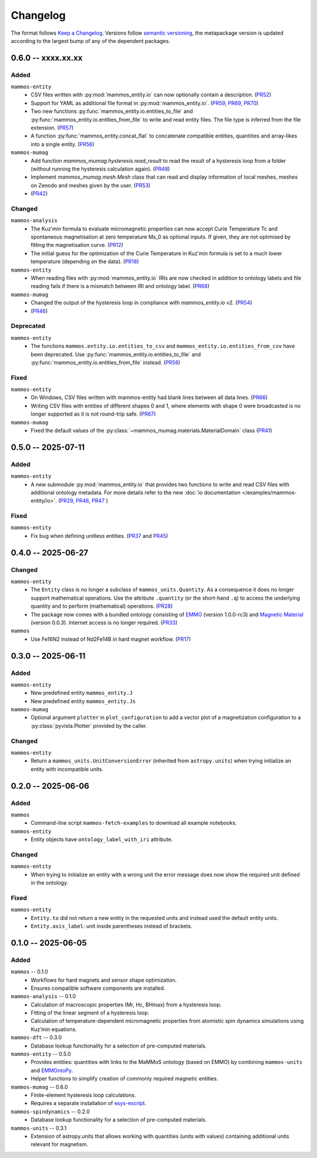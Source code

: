 =========
Changelog
=========

The format follows `Keep a Changelog <https://keepachangelog.com/>`__. Versions
follow `semantic versioning <https://semver.org/>`__, the metapackage version is
updated according to the largest bump of any of the dependent packages.

0.6.0 -- xxxx.xx.xx
===================

Added
-----

``mammos-entity``
  - CSV files written with :py:mod:`mammos_entity.io` can now optionally contain
    a description. (`PR52
    <https://github.com/MaMMoS-project/mammos-entity/pull/52>`__)
  - Support for YAML as additional file format in :py:mod:`mammos_entity.io`.
    (`PR59 <https://github.com/MaMMoS-project/mammos-entity/pull/59>`__, `PR69
    <https://github.com/MaMMoS-project/mammos-entity/pull/69>`__, `PR70
    <https://github.com/MaMMoS-project/mammos-entity/pull/70>`__)
  - Two new functions :py:func:`mammos_entity.io.entities_to_file` and
    :py:func:`mammos_entity.io.entities_from_file` to write and read entity
    files. The file type is inferred from the file extension. (`PR57
    <https://github.com/MaMMoS-project/mammos-entity/pull/57>`__)
  - A function :py:func:`mammos_entity.concat_flat` to concatenate compatible
    entities, quantities and array-likes into a single entity. (`PR56
    <https://github.com/MaMMoS-project/mammos-entity/pull/56>`__)
``mammos-mumag``
  - Add function `mammos_mumag.hysteresis.read_result` to read the result of a hysteresis loop from a folder (without running the hysteresis calculation again). (`PR48 <https://github.com/MaMMoS-project/mammos-mumag/pull/48>`__)
  - Implement `mammos_mumag.mesh.Mesh` class that can read and display information of local meshes, meshes on Zenodo and meshes given by the user. (`PR53 <https://github.com/MaMMoS-project/mammos-mumag/pull/53>`__)
  - (`PR42 <https://github.com/MaMMoS-project/mammos-mumag/pull/42>`__)

Changed
-------

``mammos-analysis``
  - The Kuz'min formula to evaluate micromagnetic properties can now accept
    Curie Temperature Tc and spontaneous magnetisation at zero temperature Ms_0
    as optional inputs. If given, they are not optimised by fitting the
    magnetisation curve. (`PR12
    <https://github.com/MaMMoS-project/mammos-analysis/pull/12>`__)
  - The initial guess for the optimization of the Curie Temperature in Kuz'min
    formula is set to a much lower temperature (depending on the data). (`PR18
    <https://github.com/MaMMoS-project/mammos-analysis/pull/18>`__)
``mammos-entity``
  - When reading files with :py:mod:`mammos_entity.io` IRIs are now checked in
    addition to ontology labels and file reading fails if there is a mismatch
    between IRI and ontology label. (`PR68
    <https://github.com/MaMMoS-project/mammos-entity/pull/68>`__)
``mammos-mumag``
  - Changed the output of the hysteresis loop in compliance with `mammos_entity.io` v2. (`PR54 <https://github.com/MaMMoS-project/mammos-mumag/pull/54>`__)
  - (`PR46 <https://github.com/MaMMoS-project/mammos-mumag/pull/46>`__)

Deprecated
----------

``mammos-entity``
  - The functions ``mammos.entity.io.entities_to_csv`` and
    ``mammos_entity.io.entities_from_csv`` have been deprecated. Use
    :py:func:`mammos_entity.io.entities_to_file` and
    :py:func:`mammos_entity.io.entities_from_file` instead. (`PR58
    <https://github.com/MaMMoS-project/mammos-entity/pull/58>`__)

Fixed
-----

``mammos-entity``
  - On Windows, CSV files written with mammos-entity had blank lines between all
    data lines. (`PR66
    <https://github.com/MaMMoS-project/mammos-entity/pull/66>`__)
  - Writing CSV files with entities of different shapes 0 and 1, where elements
    with shape 0 were broadcasted is no longer supported as it is not round-trip
    safe. (`PR67 <https://github.com/MaMMoS-project/mammos-entity/pull/67>`__)
``mammos-mumag``
  - Fixed the default values of the :py:class:`~mammos_mumag.materials.MaterialDomain` class (`PR41
    <https://github.com/MaMMoS-project/mammos-mumag/pull/41>`__)

0.5.0 -- 2025-07-11
===================

Added
-----

``mammos-entity``
  - A new submodule :py:mod:`mammos_entity.io` that provides two functions to
    write and read CSV files with additional ontology metadata. For more details
    refer to the new :doc:`io documentation </examples/mammos-entity/io>`.
    (`PR29 <https://github.com/MaMMoS-project/mammos-entity/pull/29>`__, `PR46
    <https://github.com/MaMMoS-project/mammos-entity/pull/46>`__, `PR47
    <https://github.com/MaMMoS-project/mammos-entity/pull/47>`__ )

Fixed
-----

``mammos-entity``
  - Fix bug when defining unitless entities. (`PR37
    <https://github.com/MaMMoS-project/mammos-entity/pull/37>`__ and `PR45
    <https://github.com/MaMMoS-project/mammos-entity/pull/45>`__)

0.4.0 -- 2025-06-27
===================

Changed
-------

``mammos-entity``
  - The ``Entity`` class is no longer a subclass of ``mammos_units.Quantity``.
    As a consequence it does no longer support mathematical operations. Use the
    attribute ``.quantity`` (or the short-hand ``.q``) to access the underlying
    quantity and to perform (mathematical) operations. (`PR28
    <https://github.com/MaMMoS-project/mammos-entity/pull/28>`__)
  - The package now comes with a bundled ontology consisting of `EMMO
    <https://github.com/emmo-repo/EMMO>`__ (version 1.0.0-rc3) and `Magnetic
    Material <https://github.com/MaMMoS-project/MagneticMaterialsOntology>`__
    (version 0.0.3). Internet access is no longer required. (`PR33
    <https://github.com/MaMMoS-project/mammos-entity/pull/33>`__)
``mammos``
  - Use Fe16N2 instead of Nd2Fe14B in hard magnet workflow. (`PR17
    <https://github.com/MaMMoS-project/mammos/pull/17>`__)

0.3.0 -- 2025-06-11
===================

Added
-----

``mammos-entity``
  - New predefined entity ``mammos_entity.J``
  - New predefined entity ``mammos_entity.Js``
``mammos-mumag``
  - Optional argument ``plotter`` in ``plot_configuration`` to add a vector plot
    of a magnetization configuration to a :py:class:`pyvista.Plotter` provided
    by the caller.

Changed
-------

``mammos-entity``
  - Return a ``mammos_units.UnitConversionError`` (inherited from
    ``astropy.units``) when trying initialize an entity with incompatible units.

0.2.0 -- 2025-06-06
===================

Added
-----

``mammos``
  - Command-line script ``mammos-fetch-examples`` to download all example
    notebooks.
``mammos-entity``
  - Entity objects have ``ontology_label_with_iri`` attribute.

Changed
-------

``mammos-entity``
  - When trying to initialize an entity with a wrong unit the error message does
    now show the required unit defined in the ontology.

Fixed
-----

``mammos-entity``
  - ``Entity.to`` did not return a new entity in the requested units and instead
    used the default entity units.
  - ``Entity.axis_label``: unit inside parentheses instead of brackets.

0.1.0 -- 2025-06-05
===================

Added
-----

``mammos`` -- 0.1.0
  - Workflows for hard magnets and sensor shape optimization.
  - Ensures compatible software components are installed.
``mammos-analysis`` -- 0.1.0
  - Calculation of macroscopic properties (Mr, Hc, BHmax) from a hysteresis
    loop.
  - Fitting of the linear segment of a hysteresis loop.
  - Calculation of temperature-dependent micromagnetic properties from atomistic
    spin dynamics simulations using Kuz’min equations.
``mammos-dft`` -- 0.3.0
  - Database lookup functionality for a selection of pre-computed materials.
``mammos-entity`` -- 0.5.0
  - Provides entities: quantities with links to the MaMMoS ontology (based on
    EMMO) by combining ``mammos-units`` and `EMMOntoPy
    <https://github.com/emmo-repo/EMMOntoPy>`__.
  - Helper functions to simplify creation of commonly required magnetic entities.
``mammos-mumag`` -- 0.6.0
  - Finite-element hysteresis loop calculations.
  - Requires a separate installation of `esys-escript
    <https://github.com/LutzGross/esys-escript.github.io/>`__.
``mammos-spindynamics`` -- 0.2.0
  - Database lookup functionality for a selection of pre-computed materials.
``mammos-units`` -- 0.3.1
  - Extension of astropy.units that allows working with quantities (units with
    values) containing additional units relevant for magnetism.
